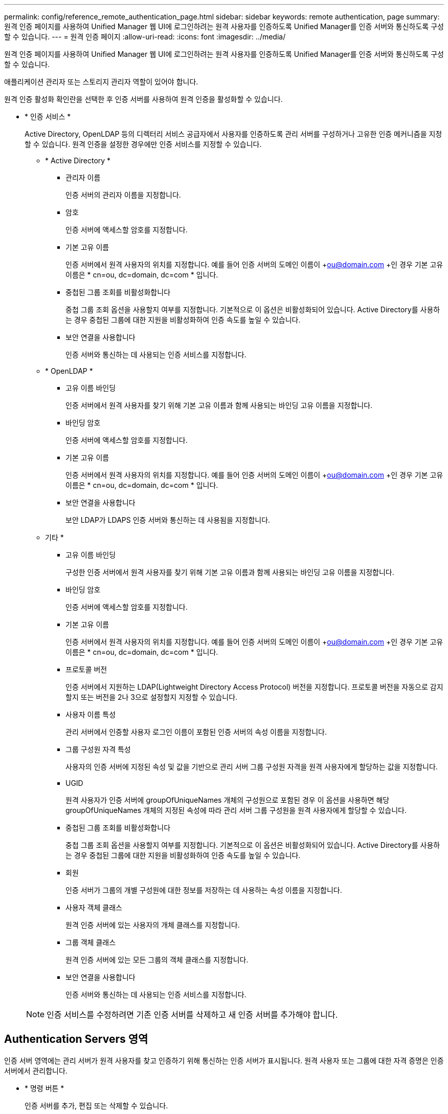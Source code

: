 ---
permalink: config/reference_remote_authentication_page.html 
sidebar: sidebar 
keywords: remote authentication, page 
summary: 원격 인증 페이지를 사용하여 Unified Manager 웹 UI에 로그인하려는 원격 사용자를 인증하도록 Unified Manager를 인증 서버와 통신하도록 구성할 수 있습니다. 
---
= 원격 인증 페이지
:allow-uri-read: 
:icons: font
:imagesdir: ../media/


[role="lead"]
원격 인증 페이지를 사용하여 Unified Manager 웹 UI에 로그인하려는 원격 사용자를 인증하도록 Unified Manager를 인증 서버와 통신하도록 구성할 수 있습니다.

애플리케이션 관리자 또는 스토리지 관리자 역할이 있어야 합니다.

원격 인증 활성화 확인란을 선택한 후 인증 서버를 사용하여 원격 인증을 활성화할 수 있습니다.

* * 인증 서비스 *
+
Active Directory, OpenLDAP 등의 디렉터리 서비스 공급자에서 사용자를 인증하도록 관리 서버를 구성하거나 고유한 인증 메커니즘을 지정할 수 있습니다. 원격 인증을 설정한 경우에만 인증 서비스를 지정할 수 있습니다.

+
** * Active Directory *
+
*** 관리자 이름
+
인증 서버의 관리자 이름을 지정합니다.

*** 암호
+
인증 서버에 액세스할 암호를 지정합니다.

*** 기본 고유 이름
+
인증 서버에서 원격 사용자의 위치를 지정합니다. 예를 들어 인증 서버의 도메인 이름이 +ou@domain.com +인 경우 기본 고유 이름은 * cn=ou, dc=domain, dc=com * 입니다.

*** 중첩된 그룹 조회를 비활성화합니다
+
중첩 그룹 조회 옵션을 사용할지 여부를 지정합니다. 기본적으로 이 옵션은 비활성화되어 있습니다. Active Directory를 사용하는 경우 중첩된 그룹에 대한 지원을 비활성화하여 인증 속도를 높일 수 있습니다.

*** 보안 연결을 사용합니다
+
인증 서버와 통신하는 데 사용되는 인증 서비스를 지정합니다.



** * OpenLDAP *
+
*** 고유 이름 바인딩
+
인증 서버에서 원격 사용자를 찾기 위해 기본 고유 이름과 함께 사용되는 바인딩 고유 이름을 지정합니다.

*** 바인딩 암호
+
인증 서버에 액세스할 암호를 지정합니다.

*** 기본 고유 이름
+
인증 서버에서 원격 사용자의 위치를 지정합니다. 예를 들어 인증 서버의 도메인 이름이 +ou@domain.com +인 경우 기본 고유 이름은 * cn=ou, dc=domain, dc=com * 입니다.

*** 보안 연결을 사용합니다
+
보안 LDAP가 LDAPS 인증 서버와 통신하는 데 사용됨을 지정합니다.



** 기타 *
+
*** 고유 이름 바인딩
+
구성한 인증 서버에서 원격 사용자를 찾기 위해 기본 고유 이름과 함께 사용되는 바인딩 고유 이름을 지정합니다.

*** 바인딩 암호
+
인증 서버에 액세스할 암호를 지정합니다.

*** 기본 고유 이름
+
인증 서버에서 원격 사용자의 위치를 지정합니다. 예를 들어 인증 서버의 도메인 이름이 +ou@domain.com +인 경우 기본 고유 이름은 * cn=ou, dc=domain, dc=com * 입니다.

*** 프로토콜 버전
+
인증 서버에서 지원하는 LDAP(Lightweight Directory Access Protocol) 버전을 지정합니다. 프로토콜 버전을 자동으로 감지할지 또는 버전을 2나 3으로 설정할지 지정할 수 있습니다.

*** 사용자 이름 특성
+
관리 서버에서 인증할 사용자 로그인 이름이 포함된 인증 서버의 속성 이름을 지정합니다.

*** 그룹 구성원 자격 특성
+
사용자의 인증 서버에 지정된 속성 및 값을 기반으로 관리 서버 그룹 구성원 자격을 원격 사용자에게 할당하는 값을 지정합니다.

*** UGID
+
원격 사용자가 인증 서버에 groupOfUniqueNames 개체의 구성원으로 포함된 경우 이 옵션을 사용하면 해당 groupOfUniqueNames 개체의 지정된 속성에 따라 관리 서버 그룹 구성원을 원격 사용자에게 할당할 수 있습니다.

*** 중첩된 그룹 조회를 비활성화합니다
+
중첩 그룹 조회 옵션을 사용할지 여부를 지정합니다. 기본적으로 이 옵션은 비활성화되어 있습니다. Active Directory를 사용하는 경우 중첩된 그룹에 대한 지원을 비활성화하여 인증 속도를 높일 수 있습니다.

*** 회원
+
인증 서버가 그룹의 개별 구성원에 대한 정보를 저장하는 데 사용하는 속성 이름을 지정합니다.

*** 사용자 객체 클래스
+
원격 인증 서버에 있는 사용자의 개체 클래스를 지정합니다.

*** 그룹 객체 클래스
+
원격 인증 서버에 있는 모든 그룹의 객체 클래스를 지정합니다.

*** 보안 연결을 사용합니다
+
인증 서버와 통신하는 데 사용되는 인증 서비스를 지정합니다.





+
[NOTE]
====
인증 서비스를 수정하려면 기존 인증 서버를 삭제하고 새 인증 서버를 추가해야 합니다.

====




== Authentication Servers 영역

인증 서버 영역에는 관리 서버가 원격 사용자를 찾고 인증하기 위해 통신하는 인증 서버가 표시됩니다. 원격 사용자 또는 그룹에 대한 자격 증명은 인증 서버에서 관리합니다.

* * 명령 버튼 *
+
인증 서버를 추가, 편집 또는 삭제할 수 있습니다.

+
** 추가
+
인증 서버를 추가할 수 있습니다.

+
추가하려는 인증 서버가 같은 데이터베이스를 사용하는 고가용성 쌍의 일부인 경우 파트너 인증 서버를 추가할 수도 있습니다. 이렇게 하면 인증 서버 중 하나에 연결할 수 없을 때 관리 서버가 파트너와 통신할 수 있습니다.

** 편집
+
선택한 인증 서버에 대한 설정을 편집할 수 있습니다.

** 삭제
+
선택한 인증 서버를 삭제합니다.



* * 이름 또는 IP 주소 *
+
관리 서버에서 사용자를 인증하는 데 사용되는 인증 서버의 호스트 이름 또는 IP 주소를 표시합니다.

* * 포트 *
+
인증 서버의 포트 번호를 표시합니다.

* * 인증 테스트 *
+
이 단추는 원격 사용자 또는 그룹을 인증하여 인증 서버 구성을 확인합니다.

+
테스트하는 동안 사용자 이름만 지정하면 관리 서버가 인증 서버에서 원격 사용자를 검색하지만 사용자를 인증하지는 않습니다. 사용자 이름과 암호를 모두 지정하면 관리 서버가 원격 사용자를 검색하고 인증합니다.

+
원격 인증이 비활성화되어 있으면 인증을 테스트할 수 없습니다.


